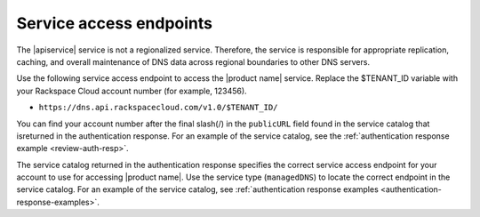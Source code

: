 .. _service-access:

========================
Service access endpoints
========================

The |apiservice| service is not a regionalized service. Therefore, the service
is responsible for appropriate replication, caching, and overall maintenance
of DNS data across regional boundaries to other DNS servers.

Use the following service access endpoint to access the |product name| service.
Replace the $TENANT_ID variable with your Rackspace Cloud account number
(for example, 123456).

- ``https://dns.api.rackspacecloud.com/v1.0/$TENANT_ID/``

You can find your account number after the final slash(/) in the ``publicURL``
field found in the service catalog that isreturned in the authentication
response. For an example of the service catalog, see the
:ref:`authentication response example <review-auth-resp>`.

The service catalog returned in the authentication response specifies the
correct service access endpoint for your account to use for accessing
|product name|. Use the service type (``managedDNS``) to locate the
correct endpoint in the service catalog. For an example of the service
catalog, see
:ref:`authentication response examples <authentication-response-examples>`.
